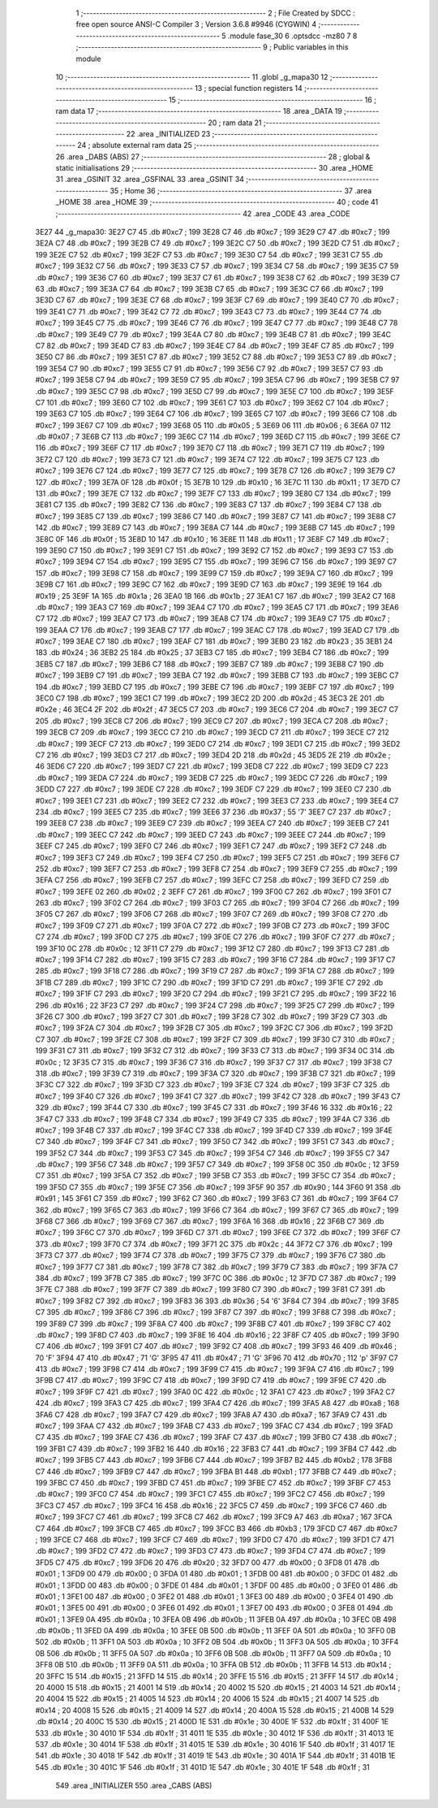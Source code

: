                               1 ;--------------------------------------------------------
                              2 ; File Created by SDCC : free open source ANSI-C Compiler
                              3 ; Version 3.6.8 #9946 (CYGWIN)
                              4 ;--------------------------------------------------------
                              5 	.module fase_30
                              6 	.optsdcc -mz80
                              7 	
                              8 ;--------------------------------------------------------
                              9 ; Public variables in this module
                             10 ;--------------------------------------------------------
                             11 	.globl _g_mapa30
                             12 ;--------------------------------------------------------
                             13 ; special function registers
                             14 ;--------------------------------------------------------
                             15 ;--------------------------------------------------------
                             16 ; ram data
                             17 ;--------------------------------------------------------
                             18 	.area _DATA
                             19 ;--------------------------------------------------------
                             20 ; ram data
                             21 ;--------------------------------------------------------
                             22 	.area _INITIALIZED
                             23 ;--------------------------------------------------------
                             24 ; absolute external ram data
                             25 ;--------------------------------------------------------
                             26 	.area _DABS (ABS)
                             27 ;--------------------------------------------------------
                             28 ; global & static initialisations
                             29 ;--------------------------------------------------------
                             30 	.area _HOME
                             31 	.area _GSINIT
                             32 	.area _GSFINAL
                             33 	.area _GSINIT
                             34 ;--------------------------------------------------------
                             35 ; Home
                             36 ;--------------------------------------------------------
                             37 	.area _HOME
                             38 	.area _HOME
                             39 ;--------------------------------------------------------
                             40 ; code
                             41 ;--------------------------------------------------------
                             42 	.area _CODE
                             43 	.area _CODE
   3E27                      44 _g_mapa30:
   3E27 C7                   45 	.db #0xc7	; 199
   3E28 C7                   46 	.db #0xc7	; 199
   3E29 C7                   47 	.db #0xc7	; 199
   3E2A C7                   48 	.db #0xc7	; 199
   3E2B C7                   49 	.db #0xc7	; 199
   3E2C C7                   50 	.db #0xc7	; 199
   3E2D C7                   51 	.db #0xc7	; 199
   3E2E C7                   52 	.db #0xc7	; 199
   3E2F C7                   53 	.db #0xc7	; 199
   3E30 C7                   54 	.db #0xc7	; 199
   3E31 C7                   55 	.db #0xc7	; 199
   3E32 C7                   56 	.db #0xc7	; 199
   3E33 C7                   57 	.db #0xc7	; 199
   3E34 C7                   58 	.db #0xc7	; 199
   3E35 C7                   59 	.db #0xc7	; 199
   3E36 C7                   60 	.db #0xc7	; 199
   3E37 C7                   61 	.db #0xc7	; 199
   3E38 C7                   62 	.db #0xc7	; 199
   3E39 C7                   63 	.db #0xc7	; 199
   3E3A C7                   64 	.db #0xc7	; 199
   3E3B C7                   65 	.db #0xc7	; 199
   3E3C C7                   66 	.db #0xc7	; 199
   3E3D C7                   67 	.db #0xc7	; 199
   3E3E C7                   68 	.db #0xc7	; 199
   3E3F C7                   69 	.db #0xc7	; 199
   3E40 C7                   70 	.db #0xc7	; 199
   3E41 C7                   71 	.db #0xc7	; 199
   3E42 C7                   72 	.db #0xc7	; 199
   3E43 C7                   73 	.db #0xc7	; 199
   3E44 C7                   74 	.db #0xc7	; 199
   3E45 C7                   75 	.db #0xc7	; 199
   3E46 C7                   76 	.db #0xc7	; 199
   3E47 C7                   77 	.db #0xc7	; 199
   3E48 C7                   78 	.db #0xc7	; 199
   3E49 C7                   79 	.db #0xc7	; 199
   3E4A C7                   80 	.db #0xc7	; 199
   3E4B C7                   81 	.db #0xc7	; 199
   3E4C C7                   82 	.db #0xc7	; 199
   3E4D C7                   83 	.db #0xc7	; 199
   3E4E C7                   84 	.db #0xc7	; 199
   3E4F C7                   85 	.db #0xc7	; 199
   3E50 C7                   86 	.db #0xc7	; 199
   3E51 C7                   87 	.db #0xc7	; 199
   3E52 C7                   88 	.db #0xc7	; 199
   3E53 C7                   89 	.db #0xc7	; 199
   3E54 C7                   90 	.db #0xc7	; 199
   3E55 C7                   91 	.db #0xc7	; 199
   3E56 C7                   92 	.db #0xc7	; 199
   3E57 C7                   93 	.db #0xc7	; 199
   3E58 C7                   94 	.db #0xc7	; 199
   3E59 C7                   95 	.db #0xc7	; 199
   3E5A C7                   96 	.db #0xc7	; 199
   3E5B C7                   97 	.db #0xc7	; 199
   3E5C C7                   98 	.db #0xc7	; 199
   3E5D C7                   99 	.db #0xc7	; 199
   3E5E C7                  100 	.db #0xc7	; 199
   3E5F C7                  101 	.db #0xc7	; 199
   3E60 C7                  102 	.db #0xc7	; 199
   3E61 C7                  103 	.db #0xc7	; 199
   3E62 C7                  104 	.db #0xc7	; 199
   3E63 C7                  105 	.db #0xc7	; 199
   3E64 C7                  106 	.db #0xc7	; 199
   3E65 C7                  107 	.db #0xc7	; 199
   3E66 C7                  108 	.db #0xc7	; 199
   3E67 C7                  109 	.db #0xc7	; 199
   3E68 05                  110 	.db #0x05	; 5
   3E69 06                  111 	.db #0x06	; 6
   3E6A 07                  112 	.db #0x07	; 7
   3E6B C7                  113 	.db #0xc7	; 199
   3E6C C7                  114 	.db #0xc7	; 199
   3E6D C7                  115 	.db #0xc7	; 199
   3E6E C7                  116 	.db #0xc7	; 199
   3E6F C7                  117 	.db #0xc7	; 199
   3E70 C7                  118 	.db #0xc7	; 199
   3E71 C7                  119 	.db #0xc7	; 199
   3E72 C7                  120 	.db #0xc7	; 199
   3E73 C7                  121 	.db #0xc7	; 199
   3E74 C7                  122 	.db #0xc7	; 199
   3E75 C7                  123 	.db #0xc7	; 199
   3E76 C7                  124 	.db #0xc7	; 199
   3E77 C7                  125 	.db #0xc7	; 199
   3E78 C7                  126 	.db #0xc7	; 199
   3E79 C7                  127 	.db #0xc7	; 199
   3E7A 0F                  128 	.db #0x0f	; 15
   3E7B 10                  129 	.db #0x10	; 16
   3E7C 11                  130 	.db #0x11	; 17
   3E7D C7                  131 	.db #0xc7	; 199
   3E7E C7                  132 	.db #0xc7	; 199
   3E7F C7                  133 	.db #0xc7	; 199
   3E80 C7                  134 	.db #0xc7	; 199
   3E81 C7                  135 	.db #0xc7	; 199
   3E82 C7                  136 	.db #0xc7	; 199
   3E83 C7                  137 	.db #0xc7	; 199
   3E84 C7                  138 	.db #0xc7	; 199
   3E85 C7                  139 	.db #0xc7	; 199
   3E86 C7                  140 	.db #0xc7	; 199
   3E87 C7                  141 	.db #0xc7	; 199
   3E88 C7                  142 	.db #0xc7	; 199
   3E89 C7                  143 	.db #0xc7	; 199
   3E8A C7                  144 	.db #0xc7	; 199
   3E8B C7                  145 	.db #0xc7	; 199
   3E8C 0F                  146 	.db #0x0f	; 15
   3E8D 10                  147 	.db #0x10	; 16
   3E8E 11                  148 	.db #0x11	; 17
   3E8F C7                  149 	.db #0xc7	; 199
   3E90 C7                  150 	.db #0xc7	; 199
   3E91 C7                  151 	.db #0xc7	; 199
   3E92 C7                  152 	.db #0xc7	; 199
   3E93 C7                  153 	.db #0xc7	; 199
   3E94 C7                  154 	.db #0xc7	; 199
   3E95 C7                  155 	.db #0xc7	; 199
   3E96 C7                  156 	.db #0xc7	; 199
   3E97 C7                  157 	.db #0xc7	; 199
   3E98 C7                  158 	.db #0xc7	; 199
   3E99 C7                  159 	.db #0xc7	; 199
   3E9A C7                  160 	.db #0xc7	; 199
   3E9B C7                  161 	.db #0xc7	; 199
   3E9C C7                  162 	.db #0xc7	; 199
   3E9D C7                  163 	.db #0xc7	; 199
   3E9E 19                  164 	.db #0x19	; 25
   3E9F 1A                  165 	.db #0x1a	; 26
   3EA0 1B                  166 	.db #0x1b	; 27
   3EA1 C7                  167 	.db #0xc7	; 199
   3EA2 C7                  168 	.db #0xc7	; 199
   3EA3 C7                  169 	.db #0xc7	; 199
   3EA4 C7                  170 	.db #0xc7	; 199
   3EA5 C7                  171 	.db #0xc7	; 199
   3EA6 C7                  172 	.db #0xc7	; 199
   3EA7 C7                  173 	.db #0xc7	; 199
   3EA8 C7                  174 	.db #0xc7	; 199
   3EA9 C7                  175 	.db #0xc7	; 199
   3EAA C7                  176 	.db #0xc7	; 199
   3EAB C7                  177 	.db #0xc7	; 199
   3EAC C7                  178 	.db #0xc7	; 199
   3EAD C7                  179 	.db #0xc7	; 199
   3EAE C7                  180 	.db #0xc7	; 199
   3EAF C7                  181 	.db #0xc7	; 199
   3EB0 23                  182 	.db #0x23	; 35
   3EB1 24                  183 	.db #0x24	; 36
   3EB2 25                  184 	.db #0x25	; 37
   3EB3 C7                  185 	.db #0xc7	; 199
   3EB4 C7                  186 	.db #0xc7	; 199
   3EB5 C7                  187 	.db #0xc7	; 199
   3EB6 C7                  188 	.db #0xc7	; 199
   3EB7 C7                  189 	.db #0xc7	; 199
   3EB8 C7                  190 	.db #0xc7	; 199
   3EB9 C7                  191 	.db #0xc7	; 199
   3EBA C7                  192 	.db #0xc7	; 199
   3EBB C7                  193 	.db #0xc7	; 199
   3EBC C7                  194 	.db #0xc7	; 199
   3EBD C7                  195 	.db #0xc7	; 199
   3EBE C7                  196 	.db #0xc7	; 199
   3EBF C7                  197 	.db #0xc7	; 199
   3EC0 C7                  198 	.db #0xc7	; 199
   3EC1 C7                  199 	.db #0xc7	; 199
   3EC2 2D                  200 	.db #0x2d	; 45
   3EC3 2E                  201 	.db #0x2e	; 46
   3EC4 2F                  202 	.db #0x2f	; 47
   3EC5 C7                  203 	.db #0xc7	; 199
   3EC6 C7                  204 	.db #0xc7	; 199
   3EC7 C7                  205 	.db #0xc7	; 199
   3EC8 C7                  206 	.db #0xc7	; 199
   3EC9 C7                  207 	.db #0xc7	; 199
   3ECA C7                  208 	.db #0xc7	; 199
   3ECB C7                  209 	.db #0xc7	; 199
   3ECC C7                  210 	.db #0xc7	; 199
   3ECD C7                  211 	.db #0xc7	; 199
   3ECE C7                  212 	.db #0xc7	; 199
   3ECF C7                  213 	.db #0xc7	; 199
   3ED0 C7                  214 	.db #0xc7	; 199
   3ED1 C7                  215 	.db #0xc7	; 199
   3ED2 C7                  216 	.db #0xc7	; 199
   3ED3 C7                  217 	.db #0xc7	; 199
   3ED4 2D                  218 	.db #0x2d	; 45
   3ED5 2E                  219 	.db #0x2e	; 46
   3ED6 C7                  220 	.db #0xc7	; 199
   3ED7 C7                  221 	.db #0xc7	; 199
   3ED8 C7                  222 	.db #0xc7	; 199
   3ED9 C7                  223 	.db #0xc7	; 199
   3EDA C7                  224 	.db #0xc7	; 199
   3EDB C7                  225 	.db #0xc7	; 199
   3EDC C7                  226 	.db #0xc7	; 199
   3EDD C7                  227 	.db #0xc7	; 199
   3EDE C7                  228 	.db #0xc7	; 199
   3EDF C7                  229 	.db #0xc7	; 199
   3EE0 C7                  230 	.db #0xc7	; 199
   3EE1 C7                  231 	.db #0xc7	; 199
   3EE2 C7                  232 	.db #0xc7	; 199
   3EE3 C7                  233 	.db #0xc7	; 199
   3EE4 C7                  234 	.db #0xc7	; 199
   3EE5 C7                  235 	.db #0xc7	; 199
   3EE6 37                  236 	.db #0x37	; 55	'7'
   3EE7 C7                  237 	.db #0xc7	; 199
   3EE8 C7                  238 	.db #0xc7	; 199
   3EE9 C7                  239 	.db #0xc7	; 199
   3EEA C7                  240 	.db #0xc7	; 199
   3EEB C7                  241 	.db #0xc7	; 199
   3EEC C7                  242 	.db #0xc7	; 199
   3EED C7                  243 	.db #0xc7	; 199
   3EEE C7                  244 	.db #0xc7	; 199
   3EEF C7                  245 	.db #0xc7	; 199
   3EF0 C7                  246 	.db #0xc7	; 199
   3EF1 C7                  247 	.db #0xc7	; 199
   3EF2 C7                  248 	.db #0xc7	; 199
   3EF3 C7                  249 	.db #0xc7	; 199
   3EF4 C7                  250 	.db #0xc7	; 199
   3EF5 C7                  251 	.db #0xc7	; 199
   3EF6 C7                  252 	.db #0xc7	; 199
   3EF7 C7                  253 	.db #0xc7	; 199
   3EF8 C7                  254 	.db #0xc7	; 199
   3EF9 C7                  255 	.db #0xc7	; 199
   3EFA C7                  256 	.db #0xc7	; 199
   3EFB C7                  257 	.db #0xc7	; 199
   3EFC C7                  258 	.db #0xc7	; 199
   3EFD C7                  259 	.db #0xc7	; 199
   3EFE 02                  260 	.db #0x02	; 2
   3EFF C7                  261 	.db #0xc7	; 199
   3F00 C7                  262 	.db #0xc7	; 199
   3F01 C7                  263 	.db #0xc7	; 199
   3F02 C7                  264 	.db #0xc7	; 199
   3F03 C7                  265 	.db #0xc7	; 199
   3F04 C7                  266 	.db #0xc7	; 199
   3F05 C7                  267 	.db #0xc7	; 199
   3F06 C7                  268 	.db #0xc7	; 199
   3F07 C7                  269 	.db #0xc7	; 199
   3F08 C7                  270 	.db #0xc7	; 199
   3F09 C7                  271 	.db #0xc7	; 199
   3F0A C7                  272 	.db #0xc7	; 199
   3F0B C7                  273 	.db #0xc7	; 199
   3F0C C7                  274 	.db #0xc7	; 199
   3F0D C7                  275 	.db #0xc7	; 199
   3F0E C7                  276 	.db #0xc7	; 199
   3F0F C7                  277 	.db #0xc7	; 199
   3F10 0C                  278 	.db #0x0c	; 12
   3F11 C7                  279 	.db #0xc7	; 199
   3F12 C7                  280 	.db #0xc7	; 199
   3F13 C7                  281 	.db #0xc7	; 199
   3F14 C7                  282 	.db #0xc7	; 199
   3F15 C7                  283 	.db #0xc7	; 199
   3F16 C7                  284 	.db #0xc7	; 199
   3F17 C7                  285 	.db #0xc7	; 199
   3F18 C7                  286 	.db #0xc7	; 199
   3F19 C7                  287 	.db #0xc7	; 199
   3F1A C7                  288 	.db #0xc7	; 199
   3F1B C7                  289 	.db #0xc7	; 199
   3F1C C7                  290 	.db #0xc7	; 199
   3F1D C7                  291 	.db #0xc7	; 199
   3F1E C7                  292 	.db #0xc7	; 199
   3F1F C7                  293 	.db #0xc7	; 199
   3F20 C7                  294 	.db #0xc7	; 199
   3F21 C7                  295 	.db #0xc7	; 199
   3F22 16                  296 	.db #0x16	; 22
   3F23 C7                  297 	.db #0xc7	; 199
   3F24 C7                  298 	.db #0xc7	; 199
   3F25 C7                  299 	.db #0xc7	; 199
   3F26 C7                  300 	.db #0xc7	; 199
   3F27 C7                  301 	.db #0xc7	; 199
   3F28 C7                  302 	.db #0xc7	; 199
   3F29 C7                  303 	.db #0xc7	; 199
   3F2A C7                  304 	.db #0xc7	; 199
   3F2B C7                  305 	.db #0xc7	; 199
   3F2C C7                  306 	.db #0xc7	; 199
   3F2D C7                  307 	.db #0xc7	; 199
   3F2E C7                  308 	.db #0xc7	; 199
   3F2F C7                  309 	.db #0xc7	; 199
   3F30 C7                  310 	.db #0xc7	; 199
   3F31 C7                  311 	.db #0xc7	; 199
   3F32 C7                  312 	.db #0xc7	; 199
   3F33 C7                  313 	.db #0xc7	; 199
   3F34 0C                  314 	.db #0x0c	; 12
   3F35 C7                  315 	.db #0xc7	; 199
   3F36 C7                  316 	.db #0xc7	; 199
   3F37 C7                  317 	.db #0xc7	; 199
   3F38 C7                  318 	.db #0xc7	; 199
   3F39 C7                  319 	.db #0xc7	; 199
   3F3A C7                  320 	.db #0xc7	; 199
   3F3B C7                  321 	.db #0xc7	; 199
   3F3C C7                  322 	.db #0xc7	; 199
   3F3D C7                  323 	.db #0xc7	; 199
   3F3E C7                  324 	.db #0xc7	; 199
   3F3F C7                  325 	.db #0xc7	; 199
   3F40 C7                  326 	.db #0xc7	; 199
   3F41 C7                  327 	.db #0xc7	; 199
   3F42 C7                  328 	.db #0xc7	; 199
   3F43 C7                  329 	.db #0xc7	; 199
   3F44 C7                  330 	.db #0xc7	; 199
   3F45 C7                  331 	.db #0xc7	; 199
   3F46 16                  332 	.db #0x16	; 22
   3F47 C7                  333 	.db #0xc7	; 199
   3F48 C7                  334 	.db #0xc7	; 199
   3F49 C7                  335 	.db #0xc7	; 199
   3F4A C7                  336 	.db #0xc7	; 199
   3F4B C7                  337 	.db #0xc7	; 199
   3F4C C7                  338 	.db #0xc7	; 199
   3F4D C7                  339 	.db #0xc7	; 199
   3F4E C7                  340 	.db #0xc7	; 199
   3F4F C7                  341 	.db #0xc7	; 199
   3F50 C7                  342 	.db #0xc7	; 199
   3F51 C7                  343 	.db #0xc7	; 199
   3F52 C7                  344 	.db #0xc7	; 199
   3F53 C7                  345 	.db #0xc7	; 199
   3F54 C7                  346 	.db #0xc7	; 199
   3F55 C7                  347 	.db #0xc7	; 199
   3F56 C7                  348 	.db #0xc7	; 199
   3F57 C7                  349 	.db #0xc7	; 199
   3F58 0C                  350 	.db #0x0c	; 12
   3F59 C7                  351 	.db #0xc7	; 199
   3F5A C7                  352 	.db #0xc7	; 199
   3F5B C7                  353 	.db #0xc7	; 199
   3F5C C7                  354 	.db #0xc7	; 199
   3F5D C7                  355 	.db #0xc7	; 199
   3F5E C7                  356 	.db #0xc7	; 199
   3F5F 90                  357 	.db #0x90	; 144
   3F60 91                  358 	.db #0x91	; 145
   3F61 C7                  359 	.db #0xc7	; 199
   3F62 C7                  360 	.db #0xc7	; 199
   3F63 C7                  361 	.db #0xc7	; 199
   3F64 C7                  362 	.db #0xc7	; 199
   3F65 C7                  363 	.db #0xc7	; 199
   3F66 C7                  364 	.db #0xc7	; 199
   3F67 C7                  365 	.db #0xc7	; 199
   3F68 C7                  366 	.db #0xc7	; 199
   3F69 C7                  367 	.db #0xc7	; 199
   3F6A 16                  368 	.db #0x16	; 22
   3F6B C7                  369 	.db #0xc7	; 199
   3F6C C7                  370 	.db #0xc7	; 199
   3F6D C7                  371 	.db #0xc7	; 199
   3F6E C7                  372 	.db #0xc7	; 199
   3F6F C7                  373 	.db #0xc7	; 199
   3F70 C7                  374 	.db #0xc7	; 199
   3F71 2C                  375 	.db #0x2c	; 44
   3F72 C7                  376 	.db #0xc7	; 199
   3F73 C7                  377 	.db #0xc7	; 199
   3F74 C7                  378 	.db #0xc7	; 199
   3F75 C7                  379 	.db #0xc7	; 199
   3F76 C7                  380 	.db #0xc7	; 199
   3F77 C7                  381 	.db #0xc7	; 199
   3F78 C7                  382 	.db #0xc7	; 199
   3F79 C7                  383 	.db #0xc7	; 199
   3F7A C7                  384 	.db #0xc7	; 199
   3F7B C7                  385 	.db #0xc7	; 199
   3F7C 0C                  386 	.db #0x0c	; 12
   3F7D C7                  387 	.db #0xc7	; 199
   3F7E C7                  388 	.db #0xc7	; 199
   3F7F C7                  389 	.db #0xc7	; 199
   3F80 C7                  390 	.db #0xc7	; 199
   3F81 C7                  391 	.db #0xc7	; 199
   3F82 C7                  392 	.db #0xc7	; 199
   3F83 36                  393 	.db #0x36	; 54	'6'
   3F84 C7                  394 	.db #0xc7	; 199
   3F85 C7                  395 	.db #0xc7	; 199
   3F86 C7                  396 	.db #0xc7	; 199
   3F87 C7                  397 	.db #0xc7	; 199
   3F88 C7                  398 	.db #0xc7	; 199
   3F89 C7                  399 	.db #0xc7	; 199
   3F8A C7                  400 	.db #0xc7	; 199
   3F8B C7                  401 	.db #0xc7	; 199
   3F8C C7                  402 	.db #0xc7	; 199
   3F8D C7                  403 	.db #0xc7	; 199
   3F8E 16                  404 	.db #0x16	; 22
   3F8F C7                  405 	.db #0xc7	; 199
   3F90 C7                  406 	.db #0xc7	; 199
   3F91 C7                  407 	.db #0xc7	; 199
   3F92 C7                  408 	.db #0xc7	; 199
   3F93 46                  409 	.db #0x46	; 70	'F'
   3F94 47                  410 	.db #0x47	; 71	'G'
   3F95 47                  411 	.db #0x47	; 71	'G'
   3F96 70                  412 	.db #0x70	; 112	'p'
   3F97 C7                  413 	.db #0xc7	; 199
   3F98 C7                  414 	.db #0xc7	; 199
   3F99 C7                  415 	.db #0xc7	; 199
   3F9A C7                  416 	.db #0xc7	; 199
   3F9B C7                  417 	.db #0xc7	; 199
   3F9C C7                  418 	.db #0xc7	; 199
   3F9D C7                  419 	.db #0xc7	; 199
   3F9E C7                  420 	.db #0xc7	; 199
   3F9F C7                  421 	.db #0xc7	; 199
   3FA0 0C                  422 	.db #0x0c	; 12
   3FA1 C7                  423 	.db #0xc7	; 199
   3FA2 C7                  424 	.db #0xc7	; 199
   3FA3 C7                  425 	.db #0xc7	; 199
   3FA4 C7                  426 	.db #0xc7	; 199
   3FA5 A8                  427 	.db #0xa8	; 168
   3FA6 C7                  428 	.db #0xc7	; 199
   3FA7 C7                  429 	.db #0xc7	; 199
   3FA8 A7                  430 	.db #0xa7	; 167
   3FA9 C7                  431 	.db #0xc7	; 199
   3FAA C7                  432 	.db #0xc7	; 199
   3FAB C7                  433 	.db #0xc7	; 199
   3FAC C7                  434 	.db #0xc7	; 199
   3FAD C7                  435 	.db #0xc7	; 199
   3FAE C7                  436 	.db #0xc7	; 199
   3FAF C7                  437 	.db #0xc7	; 199
   3FB0 C7                  438 	.db #0xc7	; 199
   3FB1 C7                  439 	.db #0xc7	; 199
   3FB2 16                  440 	.db #0x16	; 22
   3FB3 C7                  441 	.db #0xc7	; 199
   3FB4 C7                  442 	.db #0xc7	; 199
   3FB5 C7                  443 	.db #0xc7	; 199
   3FB6 C7                  444 	.db #0xc7	; 199
   3FB7 B2                  445 	.db #0xb2	; 178
   3FB8 C7                  446 	.db #0xc7	; 199
   3FB9 C7                  447 	.db #0xc7	; 199
   3FBA B1                  448 	.db #0xb1	; 177
   3FBB C7                  449 	.db #0xc7	; 199
   3FBC C7                  450 	.db #0xc7	; 199
   3FBD C7                  451 	.db #0xc7	; 199
   3FBE C7                  452 	.db #0xc7	; 199
   3FBF C7                  453 	.db #0xc7	; 199
   3FC0 C7                  454 	.db #0xc7	; 199
   3FC1 C7                  455 	.db #0xc7	; 199
   3FC2 C7                  456 	.db #0xc7	; 199
   3FC3 C7                  457 	.db #0xc7	; 199
   3FC4 16                  458 	.db #0x16	; 22
   3FC5 C7                  459 	.db #0xc7	; 199
   3FC6 C7                  460 	.db #0xc7	; 199
   3FC7 C7                  461 	.db #0xc7	; 199
   3FC8 C7                  462 	.db #0xc7	; 199
   3FC9 A7                  463 	.db #0xa7	; 167
   3FCA C7                  464 	.db #0xc7	; 199
   3FCB C7                  465 	.db #0xc7	; 199
   3FCC B3                  466 	.db #0xb3	; 179
   3FCD C7                  467 	.db #0xc7	; 199
   3FCE C7                  468 	.db #0xc7	; 199
   3FCF C7                  469 	.db #0xc7	; 199
   3FD0 C7                  470 	.db #0xc7	; 199
   3FD1 C7                  471 	.db #0xc7	; 199
   3FD2 C7                  472 	.db #0xc7	; 199
   3FD3 C7                  473 	.db #0xc7	; 199
   3FD4 C7                  474 	.db #0xc7	; 199
   3FD5 C7                  475 	.db #0xc7	; 199
   3FD6 20                  476 	.db #0x20	; 32
   3FD7 00                  477 	.db #0x00	; 0
   3FD8 01                  478 	.db #0x01	; 1
   3FD9 00                  479 	.db #0x00	; 0
   3FDA 01                  480 	.db #0x01	; 1
   3FDB 00                  481 	.db #0x00	; 0
   3FDC 01                  482 	.db #0x01	; 1
   3FDD 00                  483 	.db #0x00	; 0
   3FDE 01                  484 	.db #0x01	; 1
   3FDF 00                  485 	.db #0x00	; 0
   3FE0 01                  486 	.db #0x01	; 1
   3FE1 00                  487 	.db #0x00	; 0
   3FE2 01                  488 	.db #0x01	; 1
   3FE3 00                  489 	.db #0x00	; 0
   3FE4 01                  490 	.db #0x01	; 1
   3FE5 00                  491 	.db #0x00	; 0
   3FE6 01                  492 	.db #0x01	; 1
   3FE7 00                  493 	.db #0x00	; 0
   3FE8 01                  494 	.db #0x01	; 1
   3FE9 0A                  495 	.db #0x0a	; 10
   3FEA 0B                  496 	.db #0x0b	; 11
   3FEB 0A                  497 	.db #0x0a	; 10
   3FEC 0B                  498 	.db #0x0b	; 11
   3FED 0A                  499 	.db #0x0a	; 10
   3FEE 0B                  500 	.db #0x0b	; 11
   3FEF 0A                  501 	.db #0x0a	; 10
   3FF0 0B                  502 	.db #0x0b	; 11
   3FF1 0A                  503 	.db #0x0a	; 10
   3FF2 0B                  504 	.db #0x0b	; 11
   3FF3 0A                  505 	.db #0x0a	; 10
   3FF4 0B                  506 	.db #0x0b	; 11
   3FF5 0A                  507 	.db #0x0a	; 10
   3FF6 0B                  508 	.db #0x0b	; 11
   3FF7 0A                  509 	.db #0x0a	; 10
   3FF8 0B                  510 	.db #0x0b	; 11
   3FF9 0A                  511 	.db #0x0a	; 10
   3FFA 0B                  512 	.db #0x0b	; 11
   3FFB 14                  513 	.db #0x14	; 20
   3FFC 15                  514 	.db #0x15	; 21
   3FFD 14                  515 	.db #0x14	; 20
   3FFE 15                  516 	.db #0x15	; 21
   3FFF 14                  517 	.db #0x14	; 20
   4000 15                  518 	.db #0x15	; 21
   4001 14                  519 	.db #0x14	; 20
   4002 15                  520 	.db #0x15	; 21
   4003 14                  521 	.db #0x14	; 20
   4004 15                  522 	.db #0x15	; 21
   4005 14                  523 	.db #0x14	; 20
   4006 15                  524 	.db #0x15	; 21
   4007 14                  525 	.db #0x14	; 20
   4008 15                  526 	.db #0x15	; 21
   4009 14                  527 	.db #0x14	; 20
   400A 15                  528 	.db #0x15	; 21
   400B 14                  529 	.db #0x14	; 20
   400C 15                  530 	.db #0x15	; 21
   400D 1E                  531 	.db #0x1e	; 30
   400E 1F                  532 	.db #0x1f	; 31
   400F 1E                  533 	.db #0x1e	; 30
   4010 1F                  534 	.db #0x1f	; 31
   4011 1E                  535 	.db #0x1e	; 30
   4012 1F                  536 	.db #0x1f	; 31
   4013 1E                  537 	.db #0x1e	; 30
   4014 1F                  538 	.db #0x1f	; 31
   4015 1E                  539 	.db #0x1e	; 30
   4016 1F                  540 	.db #0x1f	; 31
   4017 1E                  541 	.db #0x1e	; 30
   4018 1F                  542 	.db #0x1f	; 31
   4019 1E                  543 	.db #0x1e	; 30
   401A 1F                  544 	.db #0x1f	; 31
   401B 1E                  545 	.db #0x1e	; 30
   401C 1F                  546 	.db #0x1f	; 31
   401D 1E                  547 	.db #0x1e	; 30
   401E 1F                  548 	.db #0x1f	; 31
                            549 	.area _INITIALIZER
                            550 	.area _CABS (ABS)
